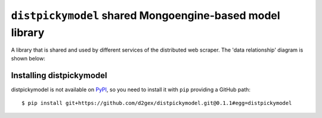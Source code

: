 ===========================================================
``distpickymodel`` shared Mongoengine-based model library
===========================================================

.. image:: https://travis-ci.com/d2gex/distpickymodel.svg?branch=master
    :target: https://travis-ci.com/d2gex/distpickymodel

.. image:: https://img.shields.io/badge/version-0.1.1-orange.svg
    :target: #


A library that is shared and used by different services of the distributed web scraper. The 'data relationship'
diagram is shown below:

.. image:: docs/images/distpickyscraper_collection_relationships.png
    :alt: Database Relationship Model
    :target: #

Installing distpickymodel
==========================

distpickymodel is not available on PyPI_, so you need to install it with ``pip`` providing a GitHub path::

    $ pip install git+https://github.com/d2gex/distpickymodel.git@0.1.1#egg=distpickymodel


.. _PyPI: http://pypi.python.org/